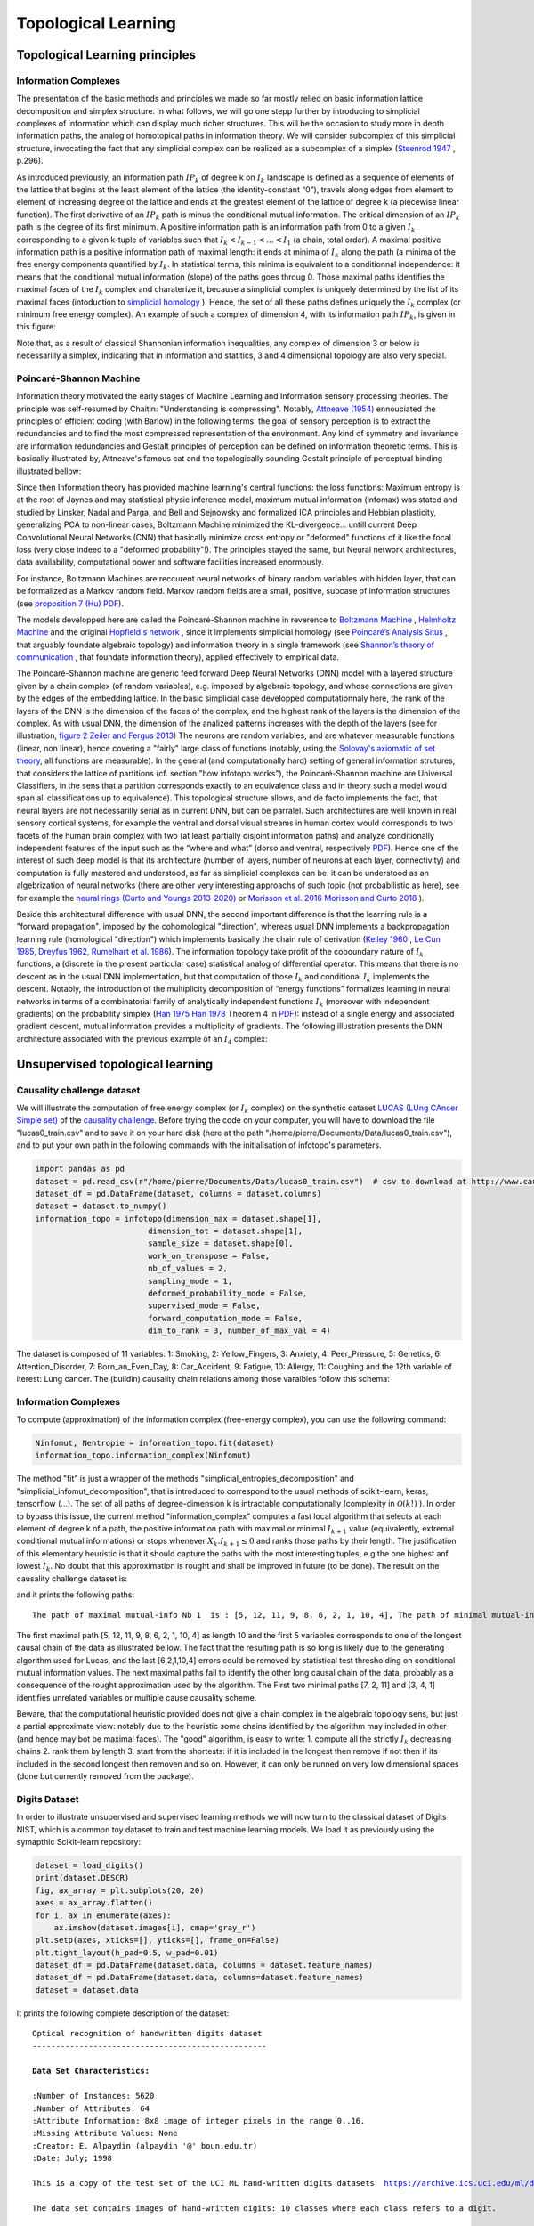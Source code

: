 Topological Learning
====================

Topological Learning principles
-------------------------------

Information Complexes
~~~~~~~~~~~~~~~~~~~~~

The presentation of the basic methods and principles we made so far mostly relied on basic information lattice decomposition and simplex structure.
In what follows, we will go one stepp further by introducing to simplicial complexes of information which can display much richer structures. This will be the 
occasion to study more in depth information paths, the analog of homotopical paths in information theory. We will consider subcomplex of this simplicial structure,
invocating the fact that any simplicial complex can be realized as a subcomplex of a simplex (`Steenrod 1947 <https://www.jstor.org/stable/1969172>`_ , p.296).

As introduced previously, an information path :math:`IP_k` of degree k on :math:`I_k` landscape is defined as a sequence of elements of
the lattice that begins at the least element of the lattice (the identity-constant “0”), travels along edges from element to element of 
increasing degree of the lattice and ends at the greatest element of the lattice of degree k (a piecewise linear function). The
first derivative of an :math:`IP_k` path is minus the conditional mutual information. The critical dimension of an :math:`IP_k` path 
is the degree of its first minimum. A positive information path is an information path from 0 to a given :math:`I_k` corresponding to a given 
k-tuple of variables such that :math:`I_k < I_{k-1}  < ... < I_1` (a chain, total order). 
A maximal positive information path is a positive information path of maximal length: it ends at minima of :math:`I_k` along the path (a minima 
of the free energy components quantified by :math:`I_k`. In statistical terms, this minima is equivalent to a conditionnal independence: it means 
that the conditional mutual information (slope) of the paths goes throug 0.  
Those maximal paths identifies the maximal faces of the :math:`I_k` complex and charaterize it, because a simplicial complex is uniquely determined 
by the list of its maximal faces (intoduction to `simplicial homology <https://www.google.com/url?sa=t&rct=j&q=&esrc=s&source=web&cd=&cad=rja&uact=8&ved=2ahUKEwiRyeqK6PrrAhUDyxoKHSBBAcoQFjACegQIBRAB&url=https%3A%2F%2Flink.springer.com%2Farticle%2F10.1007%2Fs00454-017-9865-z%3Fshared-article-renderer&usg=AOvVaw2tpdusnNrLy9q4cqxB240g>`_ ). Hence, the set of all these paths defines uniquely the :math:`I_k` complex (or minimum free energy complex). 
An example of such a complex of dimension 4, with its information path :math:`IP_k`, is given in this figure: 

.. image:: images/info_complex.png

Note that, as a result of classical Shannonian information inequalities, any complex of dimension 3 or below is necessarilly a simplex, indicating 
that in information and statitics, 3 and 4 dimensional topology are also very special. 

Poincaré-Shannon Machine
~~~~~~~~~~~~~~~~~~~~~~~~

Information theory motivated the early stages of Machine Learning and Information sensory processing theories. The principle was self-resumed by Chaitin:
"Understanding is compressing". Notably,  `Attneave (1954) <https://www.semanticscholar.org/paper/Some-informational-aspects-of-visual-perception.-Attneave/6d0198460198fdb49b89d1646049712b3a0683df>`_ 
ennouciated the principles of efficient coding (with Barlow) in the following terms: the goal of sensory perception is to extract the redundancies and to find the 
most compressed representation of the environment. Any kind of symmetry and invariance are information redundancies and Gestalt principles of perception
can be defined on information theoretic terms. This is basically illustrated by, Attneave's famous cat and the topologically sounding Gestalt principle of
perceptual binding illustrated bellow:

.. image::  images/figure_Attneave-Gestalt_complete.png

Since then Information theory has provided machine learning's central functions: the loss functions: Maximum entropy is at the root of Jaynes and may statistical physic inference
model, maximum mutual information (infomax) was stated and studied  by Linsker, Nadal and Parga, and Bell and Sejnowsky and formalized ICA principles and Hebbian 
plasticity, generalizing PCA to non-linear cases, Boltzmann Machine minimized the KL-divergence... untill current Deep Convolutional Neural Networks (CNN) that 
basically minimize cross entropy or "deformed" functions of it like the focal loss (very close indeed to a "deformed probability"!). The principles stayed the same, 
but Neural network architectures, data availability, computational power and software facilities increased enormously.  

.. image::  images/loss_function.jpg

For instance, Boltzmann Machines are reccurent neural networks of binary random variables with hidden layer, that can be formalized as a Markov random field. 
Markov random fields are a small, positive, subcase of information structures (see `proposition 7 (Hu) PDF <https://www.mdpi.com/1099-4300/21/9/869>`_). 


The models developped here are called the Poincaré-Shannon machine in reverence to `Boltzmann Machine <https://www.google.com/url?sa=t&rct=j&q=&esrc=s&source=web&cd=&cad=rja&uact=8&ved=2ahUKEwinjPbMnvjrAhUKzYUKHStSA7gQgAMoAHoECAgQAg&url=http%3A%2F%2Fscholar.google.fr%2Fscholar_url%3Furl%3Dhttps%3A%2F%2Fwww.cs.utoronto.ca%2F~hinton%2Fabsps%2Fcogscibm.pdf%26hl%3Dfr%26sa%3DX%26ei%3Duo5nX8mHM72Ay9YP1OOAiAM%26scisig%3DAAGBfm0MtFqrPZRIBb9G16LNS5kfPdVoFw%26nossl%3D1%26oi%3Dscholarr&usg=AOvVaw29iesHzi-bIRQnf2tYDIH1>`_ , 
`Helmholtz Machine <https://www.google.com/url?sa=t&rct=j&q=&esrc=s&source=web&cd=&cad=rja&uact=8&ved=2ahUKEwjZ8J7GoPjrAhWhxYUKHZxbB74QFjABegQIBBAB&url=http%3A%2F%2Fwww.gatsby.ucl.ac.uk%2F~dayan%2Fpapers%2Fhm95.pdf&usg=AOvVaw1wOfAfLAIVYS83_2EO-6Fi>`_
and the original `Hopfield's network <https://www.pnas.org/content/79/8/2554>`_ , since it implements simplicial homology (see `Poincaré’s Analysis Situs <http://analysis-situs.math.cnrs.fr/-Textes-originaux-.html>`_ , that arguably foundate algebraic topology) 
and information theory in a single framework (see `Shannon’s theory of communication <https://www.google.com/url?sa=t&rct=j&q=&esrc=s&source=web&cd=&cad=rja&uact=8&ved=2ahUKEwjtrqOXrsPrAhVCrxoKHcBDBrQQgAMoAHoECBIQAg&url=http%3A%2F%2Fscholar.google.fr%2Fscholar_url%3Furl%3Dhttps%3A%2F%2Fpure.mpg.de%2Frest%2Fitems%2Fitem_2383162_7%2Fcomponent%2Ffile_2456978%2Fcontent%26hl%3Dfr%26sa%3DX%26scisig%3DAAGBfm2dgGR4Ly92eRCfhrM1BgCnbIBvBA%26nossl%3D1%26oi%3Dscholarr&usg=AOvVaw0ha99XPEPwgTiv3oMC7PTE>`_ , 
that foundate information theory), applied effectively to empirical data.

The Poincaré-Shannon machine are generic feed forward Deep Neural Networks (DNN) model with a layered structure given by a chain complex (of random variables), e.g. imposed by algebraic topology,
and whose connections are given by the edges of the embedding lattice. 
In the basic simplicial case developped computationnaly here, the rank of the layers of the DNN is the dimension of the faces of the complex, and the highest rank of the layers is the
dimension of the complex. As with usual DNN, the dimension of the analized patterns increases with the depth of the layers (see for illustration, `figure 2 Zeiler and Fergus 2013 <https://arxiv.org/abs/1311.2901>`_)
The neurons are random variables, and are whatever measurable functions (linear, non linear), hence covering a "fairly" large class of functions (notably, using the  `Solovay's axiomatic of set theory <https://www.researchgate.net/publication/239065757_A_Model_of_Set_Theory_in_Which_Every_Set_of_Reals_is_Lebesgue_Measurable>`_, all functions 
are measurable). In the general (and computationally hard) setting of general information strutures, that considers the lattice of partitions (cf. section "how infotopo works"), the Poincaré-Shannon machine are 
Universal Classifiers, in the sens that a partition corresponds exactly to an equivalence class and in theory such a model would span all classifications up to equivalence). 
This topological structure allows, and de facto implements the fact, that neural layers are not necessarilly serial as in current DNN, but can be parralel. 
Such  architectures are well known in real sensory cortical systems, for example the ventral and dorsal visual streams in human cortex would corresponds 
to two facets of the human brain complex with two (at least partially disjoint information paths) and analyze conditionally independent features of the input such as the “where and what” 
(dorso and ventral, respectively `PDF <https://www.mdpi.com/1099-4300/21/9/881>`_).
Hence one of the interest of such deep model is that its architecture (number of layers, number of neurons at each layer, connectivity) and computation is fully mastered and understood, as far as
simplicial complexes can be: it can be understood as an algebrization of neural networks (there are other very interesting approachs of such topic (not probabilistic as here), 
see for example the `neural rings (Curto and Youngs 2013-2020) <https://arxiv.org/pdf/1511.00255.pdf>`_ or `Morisson et al. 2016 <https://arxiv.org/abs/1605.04463>`_ `Morisson and Curto 2018 <https://arxiv.org/pdf/1804.01487.pdf>`_ ).  

Beside this architectural difference with usual DNN, the second important difference is that the learning rule is a "forward propagation", imposed by the cohomological
"direction", whereas usual DNN implements a backpropagation learning rule (homological "direction") which implements basically the chain rule of derivation (`Kelley 1960 <https://www.google.com/url?sa=t&rct=j&q=&esrc=s&source=web&cd=&ved=2ahUKEwiVgubR3PjrAhWGDxQKHU7XAOMQFjABegQIBRAB&url=https%3A%2F%2Fwww.gwern.net%2Fdocs%2Fstatistics%2Fdecision%2F1960-kelley.pdf&usg=AOvVaw3kqby-zRKHaI0gxZPh8Dax>`_ , 
`Le Cun 1985 <https://www.google.com/url?sa=t&rct=j&q=&esrc=s&source=web&cd=&ved=2ahUKEwjo4POW4PjrAhWrAGMBHbFRBY8QFjAAegQIBBAB&url=http%3A%2F%2Fyann.lecun.com%2Fexdb%2Fpublis%2Fpdf%2Flecun-85.pdf&usg=AOvVaw0IUPPzZ_XUtTjFjzpgm7gG>`_,
`Dreyfus 1962 <https://www.google.com/url?sa=t&rct=j&q=&esrc=s&source=web&cd=&ved=2ahUKEwjI8JmG3fjrAhXq6eAKHfP6CeoQFjACegQIAxAB&url=https%3A%2F%2Fcore.ac.uk%2Fdownload%2Fpdf%2F82751002.pdf&usg=AOvVaw2uSnnLkJUmd9ofdIxpjN9E>`_, 
`Rumelhart et al. 1986 <https://www.google.com/url?sa=t&rct=j&q=&esrc=s&source=web&cd=&ved=2ahUKEwjswqz33fjrAhVGKBoKHXrBC9sQFjACegQIAxAB&url=https%3A%2F%2Fwww.iro.umontreal.ca%2F~vincentp%2Fift3395%2Flectures%2Fbackprop_old.pdf&usg=AOvVaw0EfTJmB5LLenmX5JrYjp-O>`_).
The information topology take profit of the coboundary nature of :math:`I_k` functions, a (discrete in the present particular case) statistical analog of differential operator. 
This means that there is no descent as in the usual DNN implementation, but that computation of those :math:`I_k` and conditional :math:`I_k` implements the descent.
Notably, the introduction of the multiplicity decomposition of “energy functions” formalizes learning in neural networks in terms of a combinatorial 
family of analytically independent functions :math:`I_k` (moreover with independent gradients) on the probability simplex (`Han 1975 <https://www.google.com/url?sa=t&rct=j&q=&esrc=s&source=web&cd=&cad=rja&uact=8&ved=2ahUKEwiG2ODn5fjrAhVDx4UKHfSNATUQgAMoAHoECAgQAg&url=http%3A%2F%2Fscholar.google.fr%2Fscholar_url%3Furl%3Dhttps%3A%2F%2Fwww.sciencedirect.com%2Fscience%2Farticle%2Fpii%2FS0019995875800040%2Fpdf%253Fmd5%253D86adf67be6e855ec022029450d43b0ce%2526pid%253D1-s2.0-S0019995875800040-main.pdf%26hl%3Dfr%26sa%3DX%26ei%3DZdlnX8qEO7OTy9YP9bWDyAc%26scisig%3DAAGBfm0fipxDddOGu6177-TJWIh6DFJuWg%26nossl%3D1%26oi%3Dscholarr&usg=AOvVaw3bBFjSpCiBOnsAeG3lIzOX>`_ 
`Han 1978 <https://www.google.com/url?sa=t&rct=j&q=&esrc=s&source=web&cd=&cad=rja&uact=8&ved=2ahUKEwiUwdj75fjrAhUG9IUKHfuqAkAQFjACegQIBxAB&url=https%3A%2F%2Fwww.sciencedirect.com%2Fscience%2Farticle%2Fpii%2FS0019995878902759%2Fpdf%3Fmd5%3D18d2eec90c7b3dd3009f70a8bb39eb80%26pid%3D1-s2.0-S0019995878902759-main.pdf%26_valck%3D1&usg=AOvVaw1HIUfffUm-y61YrosK2XBv>`_ Theorem 4 in `PDF <https://www.mdpi.com/1099-4300/21/9/869>`_): instead of a single energy and 
associated gradient descent, mutual information provides a multiplicity of gradients.
The following illustration presents the DNN architecture associated with the previous example of an :math:`I_4` complex:


.. image::  images/figure_deep_neural_net.png


Unsupervised topological learning
---------------------------------

Causality challenge dataset
~~~~~~~~~~~~~~~~~~~~~~~~~~~

We will illustrate the computation of free energy complex (or :math:`I_k` complex) on the synthetic dataset `LUCAS  (LUng CAncer Simple set) <http://www.causality.inf.ethz.ch/data/LUCAS.html>`_ 
of the  `causality challenge <http://www.causality.inf.ethz.ch/challenge.php>`_. Before trying the code on your computer, you will have to download the file "lucas0_train.csv" 
and to save it on your hard disk (here at the path "/home/pierre/Documents/Data/lucas0_train.csv"), and to put your own path in the following commands with the initialisation
of infotopo's parameters. 

.. code:: python3

        import pandas as pd
        dataset = pd.read_csv(r"/home/pierre/Documents/Data/lucas0_train.csv")  # csv to download at http://www.causality.inf.ethz.ch/data/LUCAS.html
        dataset_df = pd.DataFrame(dataset, columns = dataset.columns)
        dataset = dataset.to_numpy()
        information_topo = infotopo(dimension_max = dataset.shape[1], 
                                dimension_tot = dataset.shape[1], 
                                sample_size = dataset.shape[0], 
                                work_on_transpose = False,
                                nb_of_values = 2, 
                                sampling_mode = 1, 
                                deformed_probability_mode = False,
                                supervised_mode = False, 
                                forward_computation_mode = False,
                                dim_to_rank = 3, number_of_max_val = 4)


The dataset is composed of 11 variables: 1: Smoking, 2: Yellow_Fingers, 3: Anxiety, 4: Peer_Pressure, 5: Genetics, 6: Attention_Disorder, 7: Born_an_Even_Day,
8: Car_Accident, 9: Fatigue, 10: Allergy, 11: Coughing and the 12th variable of iterest: Lung cancer. 
The (buildin) causality chain relations among those varaibles follow this schema:

.. image:: images/causality_schema_LUCAS0.png


Information Complexes
~~~~~~~~~~~~~~~~~~~~~

To compute (approximation) of the information complex (free-energy complex), you can use the following command:

.. code:: python3

    Ninfomut, Nentropie = information_topo.fit(dataset)
    information_topo.information_complex(Ninfomut)

The method "fit" is just a wrapper of the methods "simplicial_entropies_decomposition" and "simplicial_infomut_decomposition", that is introduced to correspond to
the usual methods of scikit-learn, keras, tensorflow (...). The set of all paths of degree-dimension k is intractable computationally (complexity in :math:`\mathcal{O}(k!)` ). 
In order to bypass this issue, the current method "information_complex" computes a fast local algorithm that selects at each element of degree k of a path, the 
positive information path with maximal or minimal :math:`I_{k+1}` value (equivalently, extremal conditional mutual informations) or stops whenever  
:math:`X_k.I_{k+1} \leq 0` and ranks those paths by their length. The justification of this elementary heuristic is that it should capture the paths with the most interesting 
tuples, e.g the one highest anf lowest :math:`I_{k}`. No doubt that this approximation is rought and shall be improved in future (to be done). 
The result on the causality challenge dataset is:

.. image:: images/causality_info_paths.png

and it prints the following paths:

.. parsed-literal::

    The path of maximal mutual-info Nb 1  is : [5, 12, 11, 9, 8, 6, 2, 1, 10, 4], The path of minimal mutual-info Nb 1  is : [7, 2, 11], The path of maximal mutual-info Nb 2  is :[2, 12, 11, 9, 3, 6, 10, 5], The path of minimal mutual-info Nb 2  is : [3, 4, 1], The path of maximal mutual-info Nb 3  is : [1, 2, 12, 11, 9, 3, 6, 10, 5], The path of minimal mutual-info Nb 3  is : [10, 4, 7], The path of maximal mutual-info Nb 4  is : [9, 11, 12, 1, 2, 3, 6, 10, 5], The path of minimal mutual-info Nb 4  is : [4, 3, 1], The path of maximal mutual-info Nb 5  is :[8, 9, 11, 12, 5, 6, 2, 1, 10, 4], The path of minimal mutual-info Nb 5  is : [6, 1, 12] etc..

The first maximal path [5, 12, 11, 9, 8, 6, 2, 1, 10, 4]  as length 10 and the first 5 variables corresponds to one of the longest causal chain of the data as illustrated bellow. 
The fact that the resulting path is so long is likely due to the generating algorithm used for Lucas, and the last [6,2,1,10,4] errors could be removed by statistical test 
thresholding on conditional mutual information values. The next maximal paths fail to identify the other long causal chain of the data, probably as a consequence of
the rought approximation used by the algorithm. The First two minimal paths [7, 2, 11] and [3, 4, 1] identifies unrelated variables or multiple cause causality scheme.

.. image:: images/causality_info_paths_results.png

Beware, that the computational heuristic provided does not give a chain complex in the algebraic topology sens, but just a partial approximate 
view: notably due to the heuristic some chains identified by the algorithm may included in other (and hence may bot be maximal faces).
The "good" algorithm, is easy to write: 1. compute all the strictly :math:`I_{k}` decreasing chains 2. rank them by length 3. start from the shortests: if it is included in the longest then remove if not 
then if  its included in the second longest then removen and so on. However, it can only be runned on very low dimensional spaces (done but currently removed from the package). 

Digits Dataset
~~~~~~~~~~~~~~

In order to illustrate unsupervised and supervised learning methods we will now turn to the classical dataset of Digits NIST, which is a common toy dataset to train and test
machine learning models. We load it as previously using the symapthic Scikit-learn repository:

.. code:: python3

    dataset = load_digits()
    print(dataset.DESCR)
    fig, ax_array = plt.subplots(20, 20)
    axes = ax_array.flatten()
    for i, ax in enumerate(axes):
        ax.imshow(dataset.images[i], cmap='gray_r')
    plt.setp(axes, xticks=[], yticks=[], frame_on=False)
    plt.tight_layout(h_pad=0.5, w_pad=0.01)
    dataset_df = pd.DataFrame(dataset.data, columns = dataset.feature_names)
    dataset_df = pd.DataFrame(dataset.data, columns=dataset.feature_names)
    dataset = dataset.data 

It prints the following complete description of the dataset: 

.. parsed-literal::

    Optical recognition of handwritten digits dataset
    --------------------------------------------------

    **Data Set Characteristics:**

    :Number of Instances: 5620
    :Number of Attributes: 64
    :Attribute Information: 8x8 image of integer pixels in the range 0..16.
    :Missing Attribute Values: None
    :Creator: E. Alpaydin (alpaydin '@' boun.edu.tr)
    :Date: July; 1998

    This is a copy of the test set of the UCI ML hand-written digits datasets  https://archive.ics.uci.edu/ml/datasets/Optical+Recognition+of+Handwritten+Digits

    The data set contains images of hand-written digits: 10 classes where each class refers to a digit.

    Preprocessing programs made available by NIST were used to extract normalized bitmaps of handwritten digits from a preprinted form. From a
    total of 43 people, 30 contributed to the training set and different 13 to the test set. 32x32 bitmaps are divided into nonoverlapping blocks of
    4x4 and the number of on pixels are counted in each block. This generates an input matrix of 8x8 where each element is an integer in the range
    0..16. This reduces dimensionality and gives invariance to small distortions.

    For info on NIST preprocessing routines, see M. D. Garris, J. L. Blue, G., T. Candela, D. L. Dimmick, J. Geist, P. J. Grother, S. A. Janet, and C.
    L. Wilson, NIST Form-Based Handprint Recognition System, NISTIR 5469, 1994.

    .. topic:: References

      - C. Kaynak (1995) Methods of Combining Multiple Classifiers and Their Applications to Handwritten Digit Recognition, MSc Thesis, Institute of
        Graduate Studies in Science and Engineering, Bogazici University.
      - E. Alpaydin, C. Kaynak (1998) Cascading Classifiers, Kybernetika.
      - Ken Tang and Ponnuthurai N. Suganthan and Xi Yao and A. Kai Qin. Linear dimensionalityreduction using relevance weighted LDA. School of
        Electrical and Electronic Engineering Nanyang Technological University. 2005.
      - Claudio Gentile. A New Approximate Maximal Margin Classification Algorithm. NIPS. 2000.

And illustrates the dataset with the following sample of digits pictures:

.. image:: images/digits_dataset_sample.png



Adaptive computational complexity
~~~~~~~~~~~~~~~~~~~~~~~~~~~~~~~~~

The images of digits dataset are 8*8 pixels, meaning that we have 64 Random Variables or dimensions: this will introduce us to the problemantic of high dimensional space 
(here not so high) and of computational complexity. In this case the information simplicial structure has :math:`2^{64}` information estimations to compute, which is much 
too big, and we propose a partial exploration that will stop the computation at a given dimension  "dimension_max".
This methods of partial exploration allows to adapt the computational (time) complexity of the algorithm to a reasonable complexity given your computational ressources and the dimension of the dataset.
As we have seen, when increasing the dimension of the dataset, the raw computation potentially grows as :math:`\mathcal{O}(2^n)`. In order to master and circumvince this
problem, a partial exploration of information structures as been written, allowing to explore only all the k first dimensions with :math:`n \geq k`. This is acheived by 
setting the parametter "dimension_max" to k and "forward_computation_mode" to "True". For example, setting "dimension_max=2" will restrict the computation to the :math:`\binom{n}{1} = n` and
the :math:`\binom{n}{2} = n!/(2!(n-2)!) = n.(n-1)/2` estimations of information, which is the (symetric) usual complexity  :math:`\mathcal{O}(n^2)` of metric or graph 
based machine learning algorithm. 
Setting to 3, there will be :math:`\binom{n}{1} + \binom{n}{2} + \binom{n}{3}` estimations of information giving a complexity in :math:`\mathcal{O}(n^3)` etc...  Of course, we gain what we loose, and the deployement of infotopo on GPU should give a bit more
of ressources  (currently failed). 
In 64 dimensions, choosing an exploration of the 5 first dimensions (64+2016+41664+635376+7624512=8303632 estimations) gives a reasonably long computation of several hours on a personal laptop (has acheived here)    
To set such exploration, we initialize infotopo using the commands:

.. code:: python3

    information_topo = infotopo(dimension_max = 5, 
                                dimension_tot = dataset.shape[1], 
                                sample_size = dataset.shape[0], 
                                work_on_transpose = False,
                                nb_of_values = 17, 
                                sampling_mode = 1, 
                                deformed_probability_mode = False,
                                supervised_mode = False, 
                                forward_computation_mode = True,
                                dim_to_rank = 3, number_of_max_val = 4)   
   

For data scientist used to deep learning terminology, this intialization corresponds to building the model, although extremely simple. 
As you see, the whole structure of the model is fully constrained by the dataset's embedding dimension, the dimension max (computational complexity restriction), and the number of values chosen for the variables (with other purely 
computational internal parameter).

Natural image statistics
~~~~~~~~~~~~~~~~~~~~~~~~

We now apply the model to digits dataset in a first unsupervised case that considers the pixels as variables-dimension up the fifth dimension.
It means that we will consider all statistical dependencies, or statistically dependent patterns composed of up to 5 pixels in the digits datset.
In computational vision and neursocience, such a task pertains to the domain of natural image statistics studies 
(see notably chap. 1.4 of the book "natural image statistics", `Hyvärinen et al 2009 <https://www.google.com/url?sa=t&rct=j&q=&esrc=s&source=web&cd=&cad=rja&uact=8&ved=2ahUKEwjQxtKdpJTsAhUS4OAKHVEHD1oQgAMoAHoECBMQAg&url=http%3A%2F%2Fscholar.google.fr%2Fscholar_url%3Furl%3Dhttps%3A%2F%2Fwww.academia.edu%2Fdownload%2F640016%2Fgt1uh8u6fhk4474.pdf%26hl%3Dfr%26sa%3DX%26ei%3DukJ2X9avNJOdmwH7hLb4Cg%26scisig%3DAAGBfm30s5iDfC0ttHl3G9rMmdSnQx-TAA%26nossl%3D1%26oi%3Dscholarr&usg=AOvVaw2ePjSwQea67qYJwT9aeOd8>`_ ).
Of course, the example will present here only a very small subset of natural image statistics corresponding to human hand written digits, but the principle
of the study stays the same for other kind of images. We fit the model and display the informations landscape by running the following code:  

.. code:: python3

    Ninfomut, Nentropie =  information_topo.fit(dataset)
    Ntotal_correlation = information_topo.total_correlation_simplicial_lanscape(Nentropie)
    dico_max, dico_min = information_topo.display_higher_lower_information(Ntotal_correlation, dataset)
    information_topo.mutual_info_simplicial_lanscape(Ninfomut)
    dico_max, dico_min = information_topo.display_higher_lower_information(Ninfomut, dataset)

The output of fit gives the model of the data, it concentrates the computationaly hard tasks, and just as it is usually acheived with Neural Network training,
for large dimensional problems, it is recommended to save the model (Nentropy,Ninfomut) in a file (using for example pickle, a saving procedure in hdf5 will be written, to be done).
The free energy or total correlation  :math:`G_k` landscape, and its 4 maxima triplets data subspace we obtain are the following:

.. image:: images/partial_digits_Gk_landscape.png

.. image:: images/partial_digits_Gk_distributions.png

.. image:: images/partial_digits_Gk_4max.png


The mutual information :math:`I_k` landscape, and its 4 maxima triplets data subspace we obtain are the following:

.. image:: images/partial_digits_Ik_landscape.png

.. image:: images/partial_digits_Ik_ditrib.png

.. image:: images/partial_digits_Ik_4max.png

Both landscapes shows the presence of important higher order statitical patterns, with clear and complex multimodal distributions. 
For those who where not convinced yet that higher orders statictics matters, it now shall be the case: they are
indeed the support of our (higher level) every day world's perception and object recognition.
:math:`I_k` landscape notably shows that most k-uplets of pixels are k-independent (e.g. :math:`I_k=0`). The computation of information 
distances and volume, joint entropies, conditional informations (...) are left as an exercise, but all of them present some meaningfull 
distributions-spectra.   

Convolutional methods
~~~~~~~~~~~~~~~~~~~~~

The preceding computation of statistical structures in images has the default of not being translation invariant, made obvious here by the centering 
preprocessing of the digits in the images. Such a potential problem is easily overcome by using basic convolutional patches instead of the direcy
images, just as Convolutional layer of Neural Network do. Note that implementing an information network corresponding to current Convolutional Network
would require an iterative process of pooling the maximal information modules and of landscape info paths computation (to be done both theoretically 
and in practice). However, such a method appears more for the moment as a computational trick to reduce computation rather than a firmly theoretically established method.
To extract convolutional patchs of the images we use the function "convolutional_patchs". The function extracts images patchs of m*m pixels 
(with :math:`m = \lfloor \sqrt{dimension_max} \rfloor` ) by sliding on the images. As the function change the matrix of data input and its shape,
the function reset automatically dimension_tot=dimansion_max to :math:`(\lfloor \sqrt{dimension_max} \rfloor)^2` and the sample_size to 
:math:`sample_size.(n-(m-1))^2` (where image are n*n pixels and patchs are m*m pixels, and there are :math:`(n-(m-1))^2` convolutional patchs in a single image).
In the example below we set dimansion_max to 16 and hence patchs of 4*4 pixels in sample_size=100 digits images, and we obtain 2500 points-patchs in 16 dimensions.

.. code:: python3
    information_topo = infotopo(dimension_max = 16, 
                                dimension_tot = 16, 
                                sample_size = 100, 
                                work_on_transpose = False,
                                nb_of_values = 17, 
                                sampling_mode = 1, 
                                deformed_probability_mode = False,
                                supervised_mode = False, 
                                forward_computation_mode = False)
    dataset = information_topo.convolutional_patchs(dataset)  
    Ninfomut, Nentropie =  information_topo.fit(dataset)
    Ntotal_correlation = information_topo.total_correlation_simplicial_lanscape(Nentropie)
    dico_max, dico_min = information_topo.display_higher_lower_information(Ntotal_correlation, dataset)
    information_topo.mutual_info_simplicial_lanscape(Ninfomut)
    dico_max, dico_min = information_topo.display_higher_lower_information(Ninfomut, dataset)                          




Supervised topological learning
---------------------------------